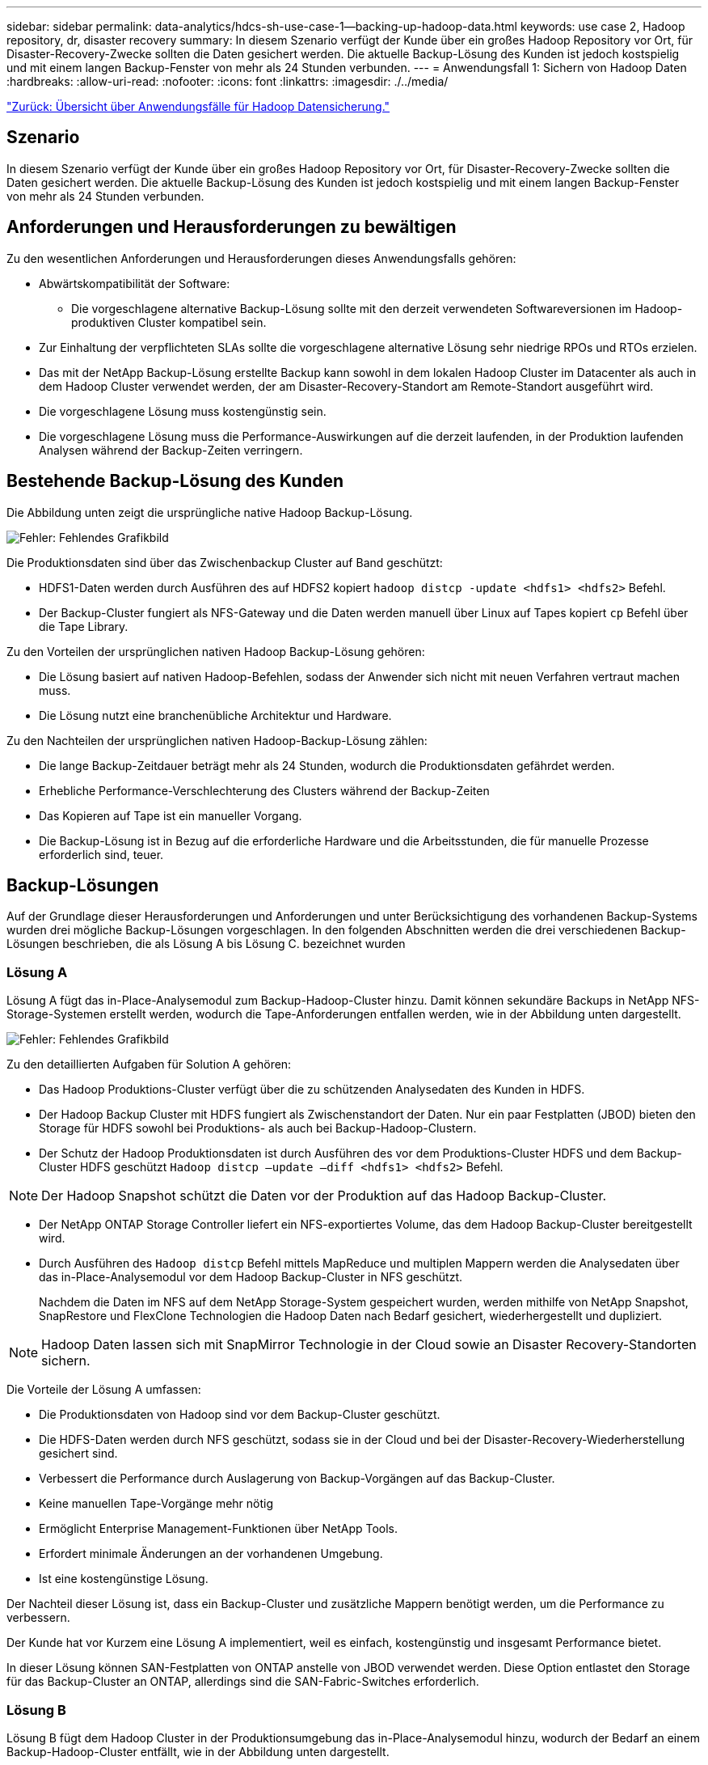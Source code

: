 ---
sidebar: sidebar 
permalink: data-analytics/hdcs-sh-use-case-1--backing-up-hadoop-data.html 
keywords: use case 2, Hadoop repository, dr, disaster recovery 
summary: In diesem Szenario verfügt der Kunde über ein großes Hadoop Repository vor Ort, für Disaster-Recovery-Zwecke sollten die Daten gesichert werden. Die aktuelle Backup-Lösung des Kunden ist jedoch kostspielig und mit einem langen Backup-Fenster von mehr als 24 Stunden verbunden. 
---
= Anwendungsfall 1: Sichern von Hadoop Daten
:hardbreaks:
:allow-uri-read: 
:nofooter: 
:icons: font
:linkattrs: 
:imagesdir: ./../media/


link:hdcs-sh-overview-of-hadoop-data-protection-use-cases.html["Zurück: Übersicht über Anwendungsfälle für Hadoop Datensicherung."]



== Szenario

In diesem Szenario verfügt der Kunde über ein großes Hadoop Repository vor Ort, für Disaster-Recovery-Zwecke sollten die Daten gesichert werden. Die aktuelle Backup-Lösung des Kunden ist jedoch kostspielig und mit einem langen Backup-Fenster von mehr als 24 Stunden verbunden.



== Anforderungen und Herausforderungen zu bewältigen

Zu den wesentlichen Anforderungen und Herausforderungen dieses Anwendungsfalls gehören:

* Abwärtskompatibilität der Software:
+
** Die vorgeschlagene alternative Backup-Lösung sollte mit den derzeit verwendeten Softwareversionen im Hadoop-produktiven Cluster kompatibel sein.


* Zur Einhaltung der verpflichteten SLAs sollte die vorgeschlagene alternative Lösung sehr niedrige RPOs und RTOs erzielen.
* Das mit der NetApp Backup-Lösung erstellte Backup kann sowohl in dem lokalen Hadoop Cluster im Datacenter als auch in dem Hadoop Cluster verwendet werden, der am Disaster-Recovery-Standort am Remote-Standort ausgeführt wird.
* Die vorgeschlagene Lösung muss kostengünstig sein.
* Die vorgeschlagene Lösung muss die Performance-Auswirkungen auf die derzeit laufenden, in der Produktion laufenden Analysen während der Backup-Zeiten verringern.




== Bestehende Backup-Lösung des Kunden

Die Abbildung unten zeigt die ursprüngliche native Hadoop Backup-Lösung.

image:hdcs-sh-image5.png["Fehler: Fehlendes Grafikbild"]

Die Produktionsdaten sind über das Zwischenbackup Cluster auf Band geschützt:

* HDFS1-Daten werden durch Ausführen des auf HDFS2 kopiert `hadoop distcp -update <hdfs1> <hdfs2>` Befehl.
* Der Backup-Cluster fungiert als NFS-Gateway und die Daten werden manuell über Linux auf Tapes kopiert `cp` Befehl über die Tape Library.


Zu den Vorteilen der ursprünglichen nativen Hadoop Backup-Lösung gehören:

* Die Lösung basiert auf nativen Hadoop-Befehlen, sodass der Anwender sich nicht mit neuen Verfahren vertraut machen muss.
* Die Lösung nutzt eine branchenübliche Architektur und Hardware.


Zu den Nachteilen der ursprünglichen nativen Hadoop-Backup-Lösung zählen:

* Die lange Backup-Zeitdauer beträgt mehr als 24 Stunden, wodurch die Produktionsdaten gefährdet werden.
* Erhebliche Performance-Verschlechterung des Clusters während der Backup-Zeiten
* Das Kopieren auf Tape ist ein manueller Vorgang.
* Die Backup-Lösung ist in Bezug auf die erforderliche Hardware und die Arbeitsstunden, die für manuelle Prozesse erforderlich sind, teuer.




== Backup-Lösungen

Auf der Grundlage dieser Herausforderungen und Anforderungen und unter Berücksichtigung des vorhandenen Backup-Systems wurden drei mögliche Backup-Lösungen vorgeschlagen. In den folgenden Abschnitten werden die drei verschiedenen Backup-Lösungen beschrieben, die als Lösung A bis Lösung C. bezeichnet wurden



=== Lösung A

Lösung A fügt das in-Place-Analysemodul zum Backup-Hadoop-Cluster hinzu. Damit können sekundäre Backups in NetApp NFS-Storage-Systemen erstellt werden, wodurch die Tape-Anforderungen entfallen werden, wie in der Abbildung unten dargestellt.

image:hdcs-sh-image6.png["Fehler: Fehlendes Grafikbild"]

Zu den detaillierten Aufgaben für Solution A gehören:

* Das Hadoop Produktions-Cluster verfügt über die zu schützenden Analysedaten des Kunden in HDFS.
* Der Hadoop Backup Cluster mit HDFS fungiert als Zwischenstandort der Daten. Nur ein paar Festplatten (JBOD) bieten den Storage für HDFS sowohl bei Produktions- als auch bei Backup-Hadoop-Clustern.
* Der Schutz der Hadoop Produktionsdaten ist durch Ausführen des vor dem Produktions-Cluster HDFS und dem Backup-Cluster HDFS geschützt `Hadoop distcp –update –diff <hdfs1> <hdfs2>` Befehl.



NOTE: Der Hadoop Snapshot schützt die Daten vor der Produktion auf das Hadoop Backup-Cluster.

* Der NetApp ONTAP Storage Controller liefert ein NFS-exportiertes Volume, das dem Hadoop Backup-Cluster bereitgestellt wird.
* Durch Ausführen des `Hadoop distcp` Befehl mittels MapReduce und multiplen Mappern werden die Analysedaten über das in-Place-Analysemodul vor dem Hadoop Backup-Cluster in NFS geschützt.
+
Nachdem die Daten im NFS auf dem NetApp Storage-System gespeichert wurden, werden mithilfe von NetApp Snapshot, SnapRestore und FlexClone Technologien die Hadoop Daten nach Bedarf gesichert, wiederhergestellt und dupliziert.




NOTE: Hadoop Daten lassen sich mit SnapMirror Technologie in der Cloud sowie an Disaster Recovery-Standorten sichern.

Die Vorteile der Lösung A umfassen:

* Die Produktionsdaten von Hadoop sind vor dem Backup-Cluster geschützt.
* Die HDFS-Daten werden durch NFS geschützt, sodass sie in der Cloud und bei der Disaster-Recovery-Wiederherstellung gesichert sind.
* Verbessert die Performance durch Auslagerung von Backup-Vorgängen auf das Backup-Cluster.
* Keine manuellen Tape-Vorgänge mehr nötig
* Ermöglicht Enterprise Management-Funktionen über NetApp Tools.
* Erfordert minimale Änderungen an der vorhandenen Umgebung.
* Ist eine kostengünstige Lösung.


Der Nachteil dieser Lösung ist, dass ein Backup-Cluster und zusätzliche Mappern benötigt werden, um die Performance zu verbessern.

Der Kunde hat vor Kurzem eine Lösung A implementiert, weil es einfach, kostengünstig und insgesamt Performance bietet.

In dieser Lösung können SAN-Festplatten von ONTAP anstelle von JBOD verwendet werden. Diese Option entlastet den Storage für das Backup-Cluster an ONTAP, allerdings sind die SAN-Fabric-Switches erforderlich.



=== Lösung B

Lösung B fügt dem Hadoop Cluster in der Produktionsumgebung das in-Place-Analysemodul hinzu, wodurch der Bedarf an einem Backup-Hadoop-Cluster entfällt, wie in der Abbildung unten dargestellt.

image:hdcs-sh-image7.png["Fehler: Fehlendes Grafikbild"]

Zu den detaillierten Aufgaben für Lösung B gehören:

* Der NetApp ONTAP Storage Controller stellt den NFS-Export in das produktive Hadoop Cluster bereit.
+
Hadoop als native Cloud `hadoop distcp` Befehl schützt die Hadoop Daten vom Produktions-Cluster HDFS durch NFS über das in-Place-Analysemodul.

* Nachdem die Daten im NFS auf dem NetApp Storage-System gespeichert wurden, werden die Snapshot, SnapRestore und FlexClone Technologien verwendet, um die Hadoop Daten nach Bedarf zu sichern, wiederherzustellen und zu duplizieren.


Zu den Vorteilen von Lösung B gehören:

* Das produktive Cluster wird für die Backup-Lösung leicht modifiziert, wodurch die Implementierung vereinfacht und die zusätzlichen Infrastrukturkosten gesenkt werden.
* Ein Backup-Cluster für den Backup-Vorgang ist nicht erforderlich.
* HDFS-Produktionsdaten werden bei der Umwandlung in NFS-Daten geschützt.
* Die Lösung ermöglicht Enterprise Management-Funktionen über NetApp Tools.


Der Nachteil dieser Lösung ist, dass sie im Produktionscluster implementiert wird, was zusätzliche Administratoraufgaben im Produktionscluster hinzufügen kann.



=== Lösung C

In Lösung C werden die NetApp SAN-Volumes für HDFS-Storage direkt in dem Hadoop Produktions-Cluster bereitgestellt, wie in der Abbildung unten gezeigt.

image:hdcs-sh-image8.png["Fehler: Fehlendes Grafikbild"]

Zu den detaillierten Schritten für Lösung C gehören:

* Der NetApp ONTAP SAN-Storage wird im Hadoop Cluster in der Produktionsumgebung für HDFS-Storage bereitgestellt.
* Mit NetApp Snapshot und SnapMirror Technologien werden die HDFS-Daten aus dem Hadoop Cluster in der Produktionsumgebung gesichert.
* Für den Hadoop/Spark-Cluster während des Backup-Prozesses mit Snapshot-Kopien werden keine Performance-Auswirkungen auf die Produktion erzielt, da sich das Backup auf Storage-Ebene befindet.



NOTE: Die Snapshot Technologie ermöglicht Backups, die innerhalb von Sekunden abgeschlossen werden, unabhängig von der Größe der Daten.

Lösung C bietet u. a. folgende Vorteile:

* Platzsparende Backups können mithilfe der Snapshot Technologie erstellt werden.
* Ermöglicht Enterprise Management-Funktionen über NetApp Tools.


link:hdcs-sh-use-case-2--backup-and-disaster-recovery-from-the-cloud-to-on-premises.html["Als Nächstes: Anwendungsfall 2: Backup und Disaster Recovery von der Cloud in On-Premises-Systeme."]

